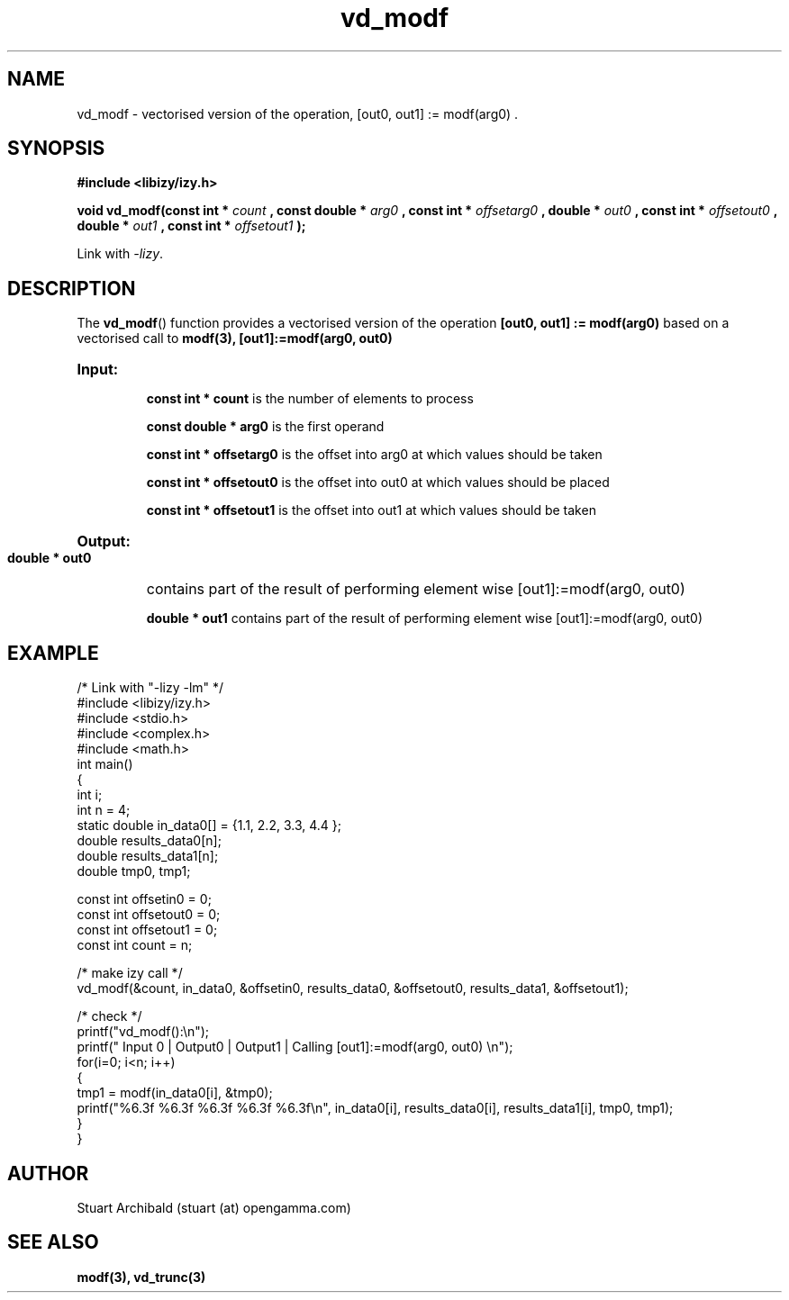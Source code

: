 .TH vd_modf 3  "20 Mar 2013" "version 0.1"
.SH NAME
vd_modf - vectorised version of the operation, [out0, out1] := modf(arg0) .
.SH SYNOPSIS
.B #include <libizy/izy.h>
.sp
.BI "void vd_modf(const int * "count
.BI ", const double * "arg0
.BI ", const int * "offsetarg0
.BI ", double * "out0
.BI ", const int * "offsetout0
.BI ", double * "out1
.BI ", const int * "offsetout1
.B ");"


Link with \fI\-lizy\fP.
.SH DESCRIPTION
The 
.BR vd_modf ()
function provides a vectorised version of the operation 
.B [out0, out1] := modf(arg0)
based on a vectorised call to
.B modf(3), [out1]:=modf(arg0, out0)

.HP
.B Input:

.B "const int * count"
is the number of elements to process

.B "const double * arg0"
is the first operand

.B "const int * offsetarg0"
is the offset into arg0 at which values should be taken

.B "const int * offsetout0"
is the offset into out0 at which values should be placed

.B "const int * offsetout1"
is the offset into out1 at which values should be taken

.HP
.BR Output:

.B "double * out0"
contains part of the result of performing element wise [out1]:=modf(arg0, out0)

.B "double * out1"
contains part of the result of performing element wise [out1]:=modf(arg0, out0)

.PP
.SH EXAMPLE
.nf
/* Link with "-lizy -lm" */
#include <libizy/izy.h>
#include <stdio.h>
#include <complex.h>
#include <math.h>
int main()
{
  int i;
  int n = 4;
  static double in_data0[] = {1.1, 2.2, 3.3, 4.4 };
  double results_data0[n];
  double results_data1[n];
  double tmp0, tmp1;

  const int offsetin0 = 0;
  const int offsetout0 = 0;
  const int offsetout1 = 0;
  const int count = n;

  /* make izy call */
  vd_modf(&count, in_data0, &offsetin0, results_data0, &offsetout0, results_data1, &offsetout1);

  /* check */
  printf("vd_modf():\\n");
  printf(" Input 0 | Output0 | Output1 | Calling [out1]:=modf(arg0, out0) \\n");
  for(i=0; i<n; i++)
    {
      tmp1 = modf(in_data0[i], &tmp0);
      printf("%6.3f    %6.3f    %6.3f    %6.3f   %6.3f\\n", in_data0[i], results_data0[i], results_data1[i], tmp0, tmp1);
    }
}
.fi
.SH AUTHOR
Stuart Archibald (stuart (at) opengamma.com)
.SH "SEE ALSO"
.B modf(3), vd_trunc(3)
